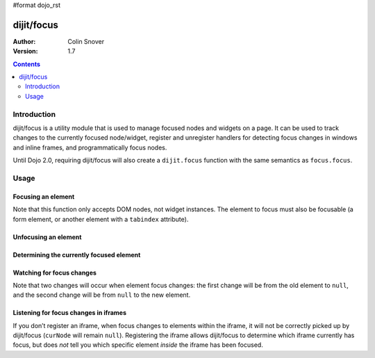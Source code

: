 #format dojo_rst

dijit/focus
===========

:Author: Colin Snover
:Version: 1.7

.. contents::
   :depth: 2

============
Introduction
============

dijit/focus is a utility module that is used to manage focused nodes and widgets on a page. It can be used to track changes to the currently focused node/widget, register and unregister handlers for detecting focus changes in windows and inline frames, and programmatically focus nodes.

Until Dojo 2.0, requiring dijit/focus will also create a ``dijit.focus`` function with the same semantics as ``focus.focus``.

=====
Usage
=====

Focusing an element
-------------------

.. code-block :: javascript
 :linenos:

  require([ "dijit/focus", "dojo/dom", "dojo/domReady!" ], function(focusUtil, dom){
    focusUtil.focus(dom.byId("foo"));
  });

Note that this function only accepts DOM nodes, not widget instances. The element to focus must also be focusable (a form element, or another element with a ``tabindex`` attribute).

Unfocusing an element
---------------------

.. code-block :: javascript
 :linenos:

  require([ "dijit/focus" ], function(focusUtil){
    focusUtil.curNode && focusUtil.curNode.blur();
  });

Determining the currently focused element
-----------------------------------------

.. code-block :: javascript
 :linenos:

  require([ "dijit/focus" ], function(focusUtil){
    var activeElement = focusUtil.curNode; // returns null if there is no focused element
  });

Watching for focus changes
--------------------------

.. code-block :: javascript
 :linenos:

  require([ "dijit/focus" ], function(focusUtil){
    var handle = focusUtil.watch("curNode", function(name, oldValue, newValue){
      console.log("Focused node was", oldValue, "now is", newValue);
    });
  });

Note that two changes will occur when element focus changes: the first change will be from the old element to ``null``, and the second change will be from ``null`` to the new element.

Listening for focus changes in iframes
--------------------------------------

If you don’t register an iframe, when focus changes to elements within the iframe, it will not be correctly picked up by dijit/focus (``curNode`` will remain ``null``). Registering the iframe allows dijit/focus to determine which iframe currently has focus, but does *not* tell you which specific element *inside* the iframe has been focused.

.. code-block :: javascript
 :linenos:

  require([ "dijit/focus", "dojo/dom" ], function(focusUtil, dom){
    var handle = focusUtil.registerIframe(dom.byId("myIframe"));
  });
